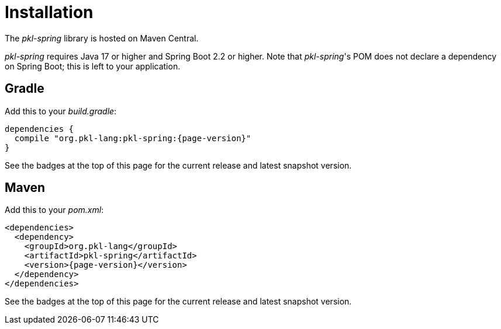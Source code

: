 = Installation

The _pkl-spring_ library is hosted on Maven Central.

_pkl-spring_ requires Java 17 or higher and Spring Boot 2.2 or higher.
Note that _pkl-spring_'s POM does not declare a dependency on Spring Boot; this is left to your application.

== Gradle

Add this to your _build.gradle_:

[source,groovy,subs="+attributes"]
----
dependencies {
  compile "org.pkl-lang:pkl-spring:{page-version}"
}
----

See the badges at the top of this page for the current release and latest snapshot version.

== Maven

Add this to your _pom.xml_:

[source,xml,subs="+attributes"]
----
<dependencies>
  <dependency>
    <groupId>org.pkl-lang</groupId>
    <artifactId>pkl-spring</artifactId>
    <version>{page-version}</version>
  </dependency>
</dependencies>
----

See the badges at the top of this page for the current release and latest snapshot version.

